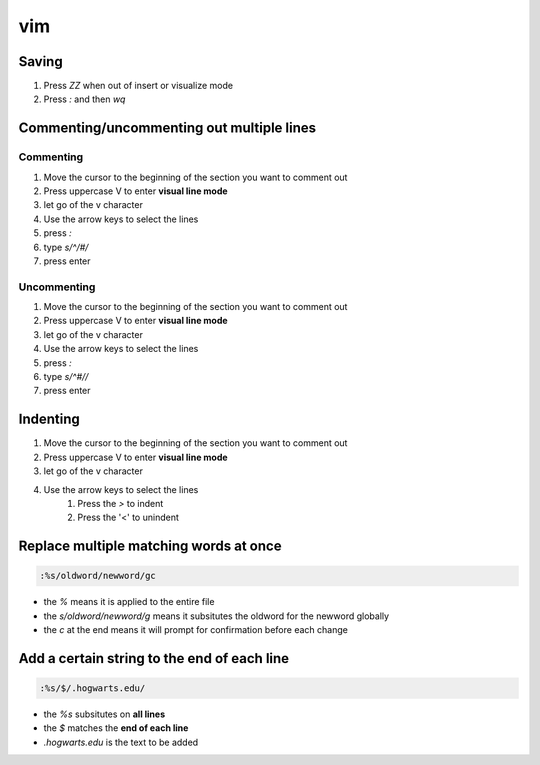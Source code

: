 vim
****************

Saving
############

#. Press `ZZ` when out of insert or visualize mode
#. Press `:` and then `wq`

Commenting/uncommenting out multiple lines
#################################################

Commenting
-------------

#. Move the cursor to the beginning of the section you want to comment out
#. Press uppercase V to enter **visual line mode**
#. let go of the v character
#. Use the arrow keys to select the lines
#. press `:`
#. type `s/^/#/`
#. press enter

Uncommenting
-----------------

#. Move the cursor to the beginning of the section you want to comment out
#. Press uppercase V to enter **visual line mode**
#. let go of the v character
#. Use the arrow keys to select the lines
#. press `:`
#. type `s/^#//`
#. press enter

Indenting
##############

#. Move the cursor to the beginning of the section you want to comment out
#. Press uppercase V to enter **visual line mode**
#. let go of the v character
#. Use the arrow keys to select the lines
    #. Press the `>` to indent
    #. Press the '<' to unindent

Replace multiple matching words at once
################################################

.. code-block:: console

    :%s/oldword/newword/gc

* the `%` means it is applied to the entire file
* the `s/oldword/newword/g` means it subsitutes the oldword for the newword globally
* the `c` at the end means it will prompt for confirmation before each change


Add a certain string to the end of each line
####################################################

.. code-block:: console

    :%s/$/.hogwarts.edu/

* the `%s` subsitutes on **all lines**
* the `$` matches the **end of each line**
* `.hogwarts.edu` is the text to be added
